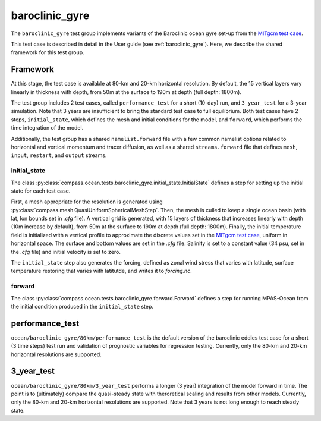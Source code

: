 .. _dev_baroclinic_gyre:

baroclinic_gyre
===============

The ``baroclinic_gyre`` test group implements variants of the
Baroclinic ocean gyre set-up from the 
`MITgcm test case <https://mitgcm.readthedocs.io/en/latest/examples/baroclinic_gyre/baroclinic_gyre.html>`_.

This test case is described in detail in the User guide (see :ref:`baroclinic_gyre`). Here,
we describe the shared framework for this test group.

Framework
---------

At this stage, the test case is available at 80-km and 20-km horizontal
resolution.  By default, the 15 vertical layers vary linearly in thickness with depth, from 50m at the surface to 190m at depth (full depth: 1800m).

The test group includes 2 test cases, called ``performance_test`` for a short (10-day) run, and ``3_year_test`` for a 3-year simulation. Note that 3 years are insufficient to bring the standard test case to full equilibrium.  Both test cases have 2 steps,
``initial_state``, which defines the mesh and initial conditions for the model,
and ``forward``, which performs the time integration of the model.

Additionally, the test group has a shared ``namelist.forward`` file with
a few common namelist options related to horizontal
and vertical momentum and tracer diffusion, as well as a shared
``streams.forward`` file that defines ``mesh``, ``input``, ``restart``, and
``output`` streams. 

initial_state
~~~~~~~~~~~~~

The class :py:class:`compass.ocean.tests.baroclinic_gyre.initial_state.InitialState`
defines a step for setting up the initial state for each test case.

First, a mesh appropriate for the resolution is generated using
:py:class:`compass.mesh.QuasiUniformSphericalMeshStep`.  Then, the mesh is
culled to keep a single ocean basin (with lat, lon bounds set in `.cfg` file).  A vertical grid is generated,
with 15 layers of thickness that increases linearly with depth (10m increase by default), from 50m at the surface to 190m at depth (full depth: 1800m).
Finally, the initial temperature field is initialized with a vertical profile to approximate the discrete values set in the `MITgcm test case <https://mitgcm.readthedocs.io/en/latest/examples/baroclinic_gyre/baroclinic_gyre.html>`_, uniform in horizontal space. The surface and bottom values are set in the `.cfg` file. Salinity is set to a constant value (34 psu, set in the `.cfg` file)  and initial
velocity is set to zero. 

The ``initial_state`` step also generates the forcing, defined as zonal wind stress that varies with latitude, surface temperature restoring that varies with latitutde, and writes it to `forcing.nc`.

forward
~~~~~~~

The class :py:class:`compass.ocean.tests.baroclinic_gyre.forward.Forward`
defines a step for running MPAS-Ocean from the initial condition produced in
the ``initial_state`` step.

performance_test
----------------

``ocean/baroclinic_gyre/80km/performance_test`` is the default version of the
baroclinic eddies test case for a short (3 time steps) test run and validation of
prognostic variables for regression testing.  Currently, only the 80-km and 20-km horizontal
resolutions are supported.

3_year_test
-----------

``ocean/baroclinic_gyre/80km/3_year_test`` performs a longer (3 year) integration
of the model forward in time. The point is to (ultimately) compare the quasi-steady state with theroretical scaling and results from other models. Currently, only the 80-km and 20-km horizontal
resolutions are supported. Note that 3 years is not long enough to reach steady state.


